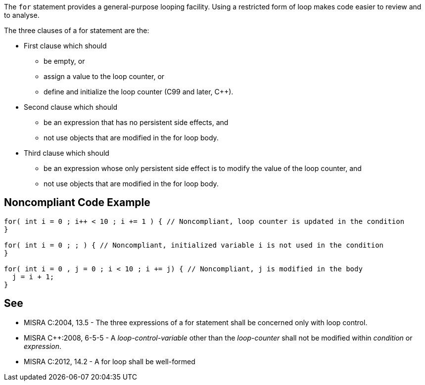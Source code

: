 The ``for`` statement provides a general-purpose looping facility. Using a restricted form of loop makes code easier to review and to analyse.

The three clauses of a for statement are the:

* First clause which should
** be empty, or
** assign a value to the loop counter, or
** define and initialize the loop counter (C99 and later, {cpp}).
* Second clause which should
** be an expression that has no persistent side effects, and
** not use objects that are modified in the for loop body.
* Third clause which should
** be an expression whose only persistent side effect is to modify the value of the loop counter, and
** not use objects that are modified in the for loop body.


== Noncompliant Code Example

----
for( int i = 0 ; i++ < 10 ; i += 1 ) { // Noncompliant, loop counter is updated in the condition
}

for( int i = 0 ; ; ) { // Noncompliant, initialized variable i is not used in the condition
}

for( int i = 0 , j = 0 ; i < 10 ; i += j) { // Noncompliant, j is modified in the body
  j = i + 1;
}
----


== See

* MISRA C:2004, 13.5 - The three expressions of a for statement shall be concerned only with loop control.
* MISRA {cpp}:2008, 6-5-5 - A _loop-control-variable_ other than the _loop-counter_ shall not be modified within _condition_ or _expression_.
* MISRA C:2012, 14.2 - A for loop shall be well-formed


